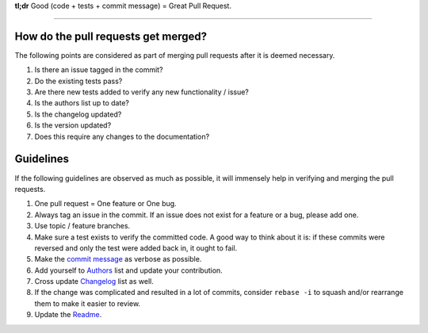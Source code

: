**tl;dr**  Good (code + tests + commit message) = Great Pull Request.

*********************************************************************

How do the pull requests get merged?
------------------------------------

The following points are considered as part of merging pull requests
after it is deemed necessary.

1.  Is there an issue tagged in the commit?
2.  Do the existing tests pass?
3.  Are there new tests added to verify any new functionality / issue?
4.  Is the authors list up to date?
5.  Is the changelog updated?
6.  Is the version updated?
7.  Does this require any changes to the documentation?

Guidelines
----------

If the following guidelines are observed as much as possible, it will
immensely help in verifying and merging the pull requests.

1.  One pull request = One feature or One bug.
2.  Always tag an issue in the commit. If an issue does not exist for
    a feature or a bug, please add one.
3.  Use topic / feature branches.
4.  Make sure a test exists to verify the committed code. A good way
    to think about it is: if these commits were reversed and only the
    test were added back in, it ought to fail.
5.  Make the `commit message`_ as verbose as possible.
6.  Add yourself to `Authors`_ list and update your contribution.
7.  Cross update `Changelog`_ list as well.
8.  If the change was complicated and resulted in a lot of commits,
    consider ``rebase -i`` to squash and/or rearrange them to make it
    easier to review.
9. Update the `Readme`_.


.. _commit message: http://tbaggery.com/2008/04/19/a-note-about-git-commit-messages.html
.. _Changelog: CHANGELOG.rst
.. _Authors: AUTHORS.rst
.. _Readme: README.rst

